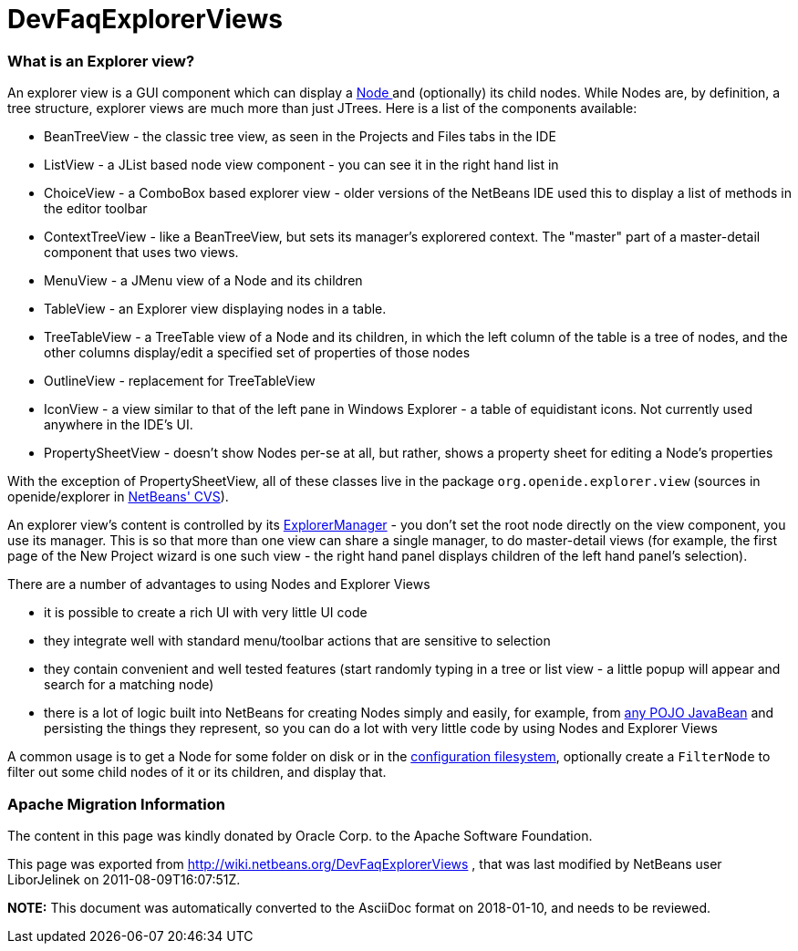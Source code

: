 // 
//     Licensed to the Apache Software Foundation (ASF) under one
//     or more contributor license agreements.  See the NOTICE file
//     distributed with this work for additional information
//     regarding copyright ownership.  The ASF licenses this file
//     to you under the Apache License, Version 2.0 (the
//     "License"); you may not use this file except in compliance
//     with the License.  You may obtain a copy of the License at
// 
//       http://www.apache.org/licenses/LICENSE-2.0
// 
//     Unless required by applicable law or agreed to in writing,
//     software distributed under the License is distributed on an
//     "AS IS" BASIS, WITHOUT WARRANTIES OR CONDITIONS OF ANY
//     KIND, either express or implied.  See the License for the
//     specific language governing permissions and limitations
//     under the License.
//

= DevFaqExplorerViews
:jbake-type: wiki
:jbake-tags: wiki, devfaq, needsreview
:jbake-status: published

=== What is an Explorer view?

An explorer view is a GUI component which can display a link:DevFaqWhatIsANode.html[Node ] and (optionally) its child nodes.  While Nodes are, by definition, a tree structure, explorer views are much more than just JTrees.  Here is a list of the components available:

* BeanTreeView - the classic tree view, as seen in the Projects and Files tabs in the IDE
* ListView - a JList based node view component - you can see it in the right hand list in
* ChoiceView - a ComboBox based explorer view - older versions of the NetBeans IDE used this to display a list of methods in the editor toolbar
* ContextTreeView - like a BeanTreeView, but sets its manager's explorered context.  The "master" part of a master-detail component that uses two views.
* MenuView - a JMenu view of a Node and its children
* TableView - an Explorer view displaying nodes in a table.
* TreeTableView - a TreeTable view of a Node and its children, in which the left column of the table is a tree of nodes, and the other columns display/edit a specified set of properties of those nodes
* OutlineView - replacement for TreeTableView
* IconView - a view similar to that of the left pane in Windows Explorer - a table of equidistant icons.  Not currently used anywhere in the IDE's UI.
* PropertySheetView - doesn't show Nodes per-se at all, but rather, shows a property sheet for editing a Node's properties

With the exception of PropertySheetView, all of these classes live in the package `org.openide.explorer.view` (sources in openide/explorer in link:DevFaqAccessSourcesUsingCvs.html[NetBeans' CVS]).

An explorer view's content is controlled by its link:DevFaqExplorerManager.html[ExplorerManager] - you don't set the root node directly on the view component, you use its manager.  This is so that more than one view can share a single manager, to do master-detail views (for example, the first page of the New Project wizard is one such view - the right hand panel displays children of the left hand panel's selection).

There are a number of advantages to using Nodes and Explorer Views

* it is possible to create a rich UI with very little UI code
* they integrate well with standard menu/toolbar actions that are sensitive to selection
* they contain convenient and well tested features (start randomly typing in a tree or list view - a little popup will appear and search for a matching node)
* there is a lot of logic built into NetBeans for creating Nodes simply and easily, for example, from link:http://www.netbeans.org/download/dev/javadoc/org-openide-nodes/org/openide/nodes/BeanNode.html[any POJO JavaBean] and persisting the things they represent, so you can do a lot with very little code by using Nodes and Explorer Views

A common usage is to get a Node for some folder on disk or in the link:DevFaqSystemFilesystem.html[configuration filesystem], optionally create a `FilterNode` to filter out some child nodes of it or its children, and display that.

=== Apache Migration Information

The content in this page was kindly donated by Oracle Corp. to the
Apache Software Foundation.

This page was exported from link:http://wiki.netbeans.org/DevFaqExplorerViews[http://wiki.netbeans.org/DevFaqExplorerViews] , 
that was last modified by NetBeans user LiborJelinek 
on 2011-08-09T16:07:51Z.


*NOTE:* This document was automatically converted to the AsciiDoc format on 2018-01-10, and needs to be reviewed.
